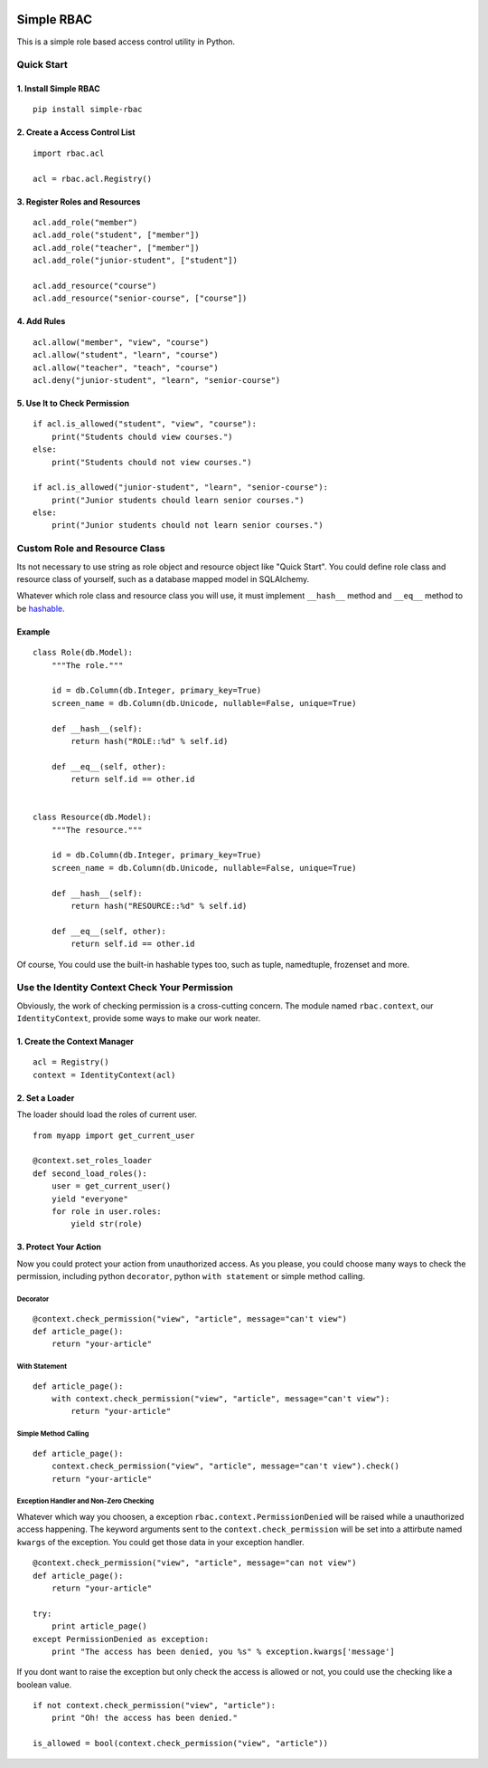 |Build Status| |Coverage Status| |PyPI Version| |Wheel Status|

Simple RBAC
===========

This is a simple role based access control utility in Python.

Quick Start
-----------

1. Install Simple RBAC
~~~~~~~~~~~~~~~~~~~~~~

::

    pip install simple-rbac

2. Create a Access Control List
~~~~~~~~~~~~~~~~~~~~~~~~~~~~~~~

::

    import rbac.acl

    acl = rbac.acl.Registry()

3. Register Roles and Resources
~~~~~~~~~~~~~~~~~~~~~~~~~~~~~~~

::

    acl.add_role("member")
    acl.add_role("student", ["member"])
    acl.add_role("teacher", ["member"])
    acl.add_role("junior-student", ["student"])

    acl.add_resource("course")
    acl.add_resource("senior-course", ["course"])

4. Add Rules
~~~~~~~~~~~~

::

    acl.allow("member", "view", "course")
    acl.allow("student", "learn", "course")
    acl.allow("teacher", "teach", "course")
    acl.deny("junior-student", "learn", "senior-course")

5. Use It to Check Permission
~~~~~~~~~~~~~~~~~~~~~~~~~~~~~

::

    if acl.is_allowed("student", "view", "course"):
        print("Students chould view courses.")
    else:
        print("Students chould not view courses.")

    if acl.is_allowed("junior-student", "learn", "senior-course"):
        print("Junior students chould learn senior courses.")
    else:
        print("Junior students chould not learn senior courses.")

Custom Role and Resource Class
------------------------------

Its not necessary to use string as role object and resource object like
"Quick Start". You could define role class and resource class of
yourself, such as a database mapped model in SQLAlchemy.

Whatever which role class and resource class you will use, it must
implement ``__hash__`` method and ``__eq__`` method to be `hashable`_.

Example
~~~~~~~

::

    class Role(db.Model):
        """The role."""

        id = db.Column(db.Integer, primary_key=True)
        screen_name = db.Column(db.Unicode, nullable=False, unique=True)

        def __hash__(self):
            return hash("ROLE::%d" % self.id)

        def __eq__(self, other):
            return self.id == other.id


    class Resource(db.Model):
        """The resource."""

        id = db.Column(db.Integer, primary_key=True)
        screen_name = db.Column(db.Unicode, nullable=False, unique=True)

        def __hash__(self):
            return hash("RESOURCE::%d" % self.id)

        def __eq__(self, other):
            return self.id == other.id

Of course, You could use the built-in hashable types too, such as tuple,
namedtuple, frozenset and more.

Use the Identity Context Check Your Permission
----------------------------------------------

Obviously, the work of checking permission is a cross-cutting concern.
The module named ``rbac.context``, our ``IdentityContext``, provide some
ways to make our work neater.

1. Create the Context Manager
~~~~~~~~~~~~~~~~~~~~~~~~~~~~~

::

    acl = Registry()
    context = IdentityContext(acl)

2. Set a Loader
~~~~~~~~~~~~~~~

The loader should load the roles of current user.

::

    from myapp import get_current_user

    @context.set_roles_loader
    def second_load_roles():
        user = get_current_user()
        yield "everyone"
        for role in user.roles:
            yield str(role)

3. Protect Your Action
~~~~~~~~~~~~~~~~~~~~~~

Now you could protect your action from unauthorized access. As you
please, you could choose many ways to check the permission, including
python ``decorator``, python ``with statement`` or simple method
calling.

Decorator
^^^^^^^^^

::

    @context.check_permission("view", "article", message="can't view")
    def article_page():
        return "your-article"

With Statement
^^^^^^^^^^^^^^

::

    def article_page():
        with context.check_permission("view", "article", message="can't view"):
            return "your-article"

Simple Method Calling
^^^^^^^^^^^^^^^^^^^^^

::

    def article_page():
        context.check_permission("view", "article", message="can't view").check()
        return "your-article"

Exception Handler and Non-Zero Checking
^^^^^^^^^^^^^^^^^^^^^^^^^^^^^^^^^^^^^^^

Whatever which way you choosen, a exception
``rbac.context.PermissionDenied`` will be raised while a unauthorized
access happening. The keyword arguments sent to the
``context.check_permission`` will be set into a attirbute named
``kwargs`` of the exception. You could get those data in your exception
handler.

::

    @context.check_permission("view", "article", message="can not view")
    def article_page():
        return "your-article"

    try:
        print article_page()
    except PermissionDenied as exception:
        print "The access has been denied, you %s" % exception.kwargs['message']

If you dont want to raise the exception but only check the access is
allowed or not, you could use the checking like a boolean value.

::

    if not context.check_permission("view", "article"):
        print "Oh! the access has been denied."

    is_allowed = bool(context.check_permission("view", "article"))

.. _hashable: http://docs.python.org/glossary.html#term-hashable


.. |Build Status| image:: https://img.shields.io/travis/tonyseek/simple-rbac.svg?style=flat
   :target: https://travis-ci.org/tonyseek/simple-rbac
   :alt: Build Status
.. |Coverage Status| image:: https://img.shields.io/coveralls/tonyseek/simple-rbac.svg?style=flat
   :target: https://coveralls.io/r/tonyseek/simple-rbac
   :alt: Coverage Status
.. |Wheel Status| image:: https://img.shields.io/pypi/wheel/simple-rbac.svg?style=flat
   :target: https://warehouse.python.org/project/simple-rbac
   :alt: Wheel Status
.. |PyPI Version| image:: https://img.shields.io/pypi/v/simple-rbac.svg?style=flat
   :target: https://pypi.python.org/pypi/simple-rbac
   :alt: PyPI Version

